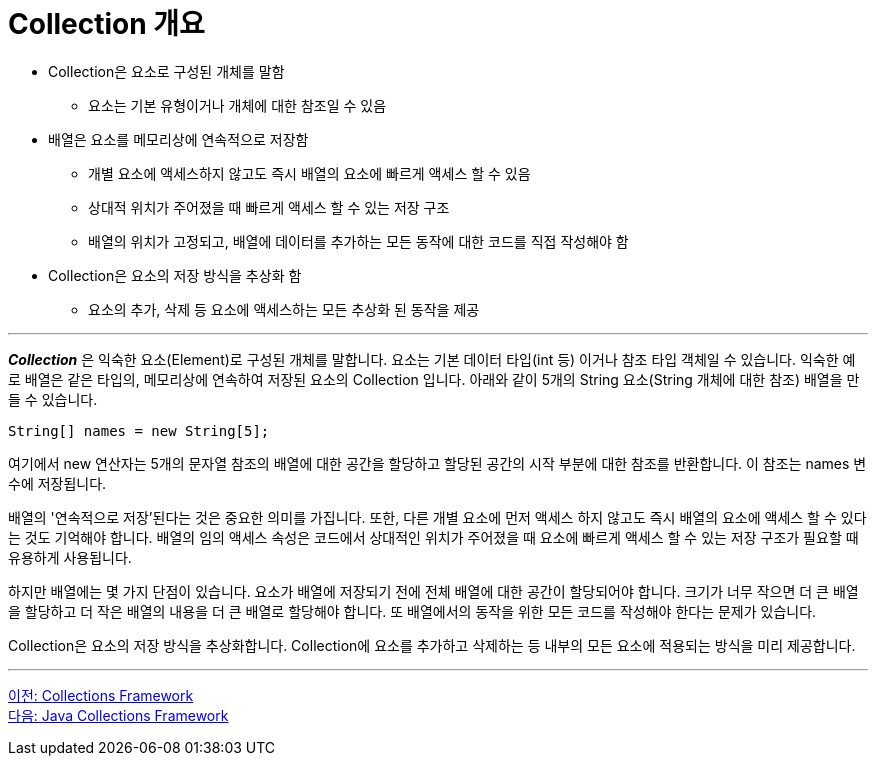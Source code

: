 = Collection 개요

* Collection은 요소로 구성된 개체를 말함
** 요소는 기본 유형이거나 개체에 대한 참조일 수 있음
* 배열은 요소를 메모리상에 연속적으로 저장함
** 개별 요소에 액세스하지 않고도 즉시 배열의 요소에 빠르게 액세스 할 수 있음
** 상대적 위치가 주어졌을 때 빠르게 액세스 할 수 있는 저장 구조
** 배열의 위치가 고정되고, 배열에 데이터를 추가하는 모든 동작에 대한 코드를 직접 작성해야 함
* Collection은 요소의 저장 방식을 추상화 함
** 요소의 추가, 삭제 등 요소에 액세스하는 모든 추상화 된 동작을 제공

---

*_Collection_* 은 익숙한 요소(Element)로 구성된 개체를 말합니다. 요소는 기본 데이터 타입(int 등) 이거나 참조 타입 객체일 수 있습니다. 익숙한 예로 배열은 같은 타입의, 메모리상에 연속하여 저장된 요소의 Collection 입니다. 아래와 같이 5개의 String 요소(String 개체에 대한 참조) 배열을 만들 수 있습니다.

[source, java]
----
String[] names = new String[5];
----

여기에서 new 연산자는 5개의 문자열 참조의 배열에 대한 공간을 할당하고 할당된 공간의 시작 부분에 대한 참조를 반환합니다. 이 참조는 names 변수에 저장됩니다.

배열의 '연속적으로 저장'된다는 것은 중요한 의미를 가집니다. 또한, 다른 개별 요소에 먼저 액세스 하지 않고도 즉시 배열의 요소에 액세스 할 수 있다는 것도 기억해야 합니다. 배열의 임의 액세스 속성은 코드에서 상대적인 위치가 주어졌을 때 요소에 빠르게 액세스 할 수 있는 저장 구조가 필요할 때 유용하게 사용됩니다.

하지만 배열에는 몇 가지 단점이 있습니다. 요소가 배열에 저장되기 전에 전체 배열에 대한 공간이 할당되어야 합니다. 크기가 너무 작으면 더 큰 배열을 할당하고 더 작은 배열의 내용을 더 큰 배열로 할당해야 합니다. 또 배열에서의 동작을 위한 모든 코드를 작성해야 한다는 문제가 있습니다.

Collection은 요소의 저장 방식을 추상화합니다. Collection에 요소를 추가하고 삭제하는 등 내부의 모든 요소에 적용되는 방식을 미리 제공합니다.

---

link:./01_collections_framework.adoc[이전: Collections Framework] +
link:./03_java_collections_framework.adoc[다음: Java Collections Framework]
